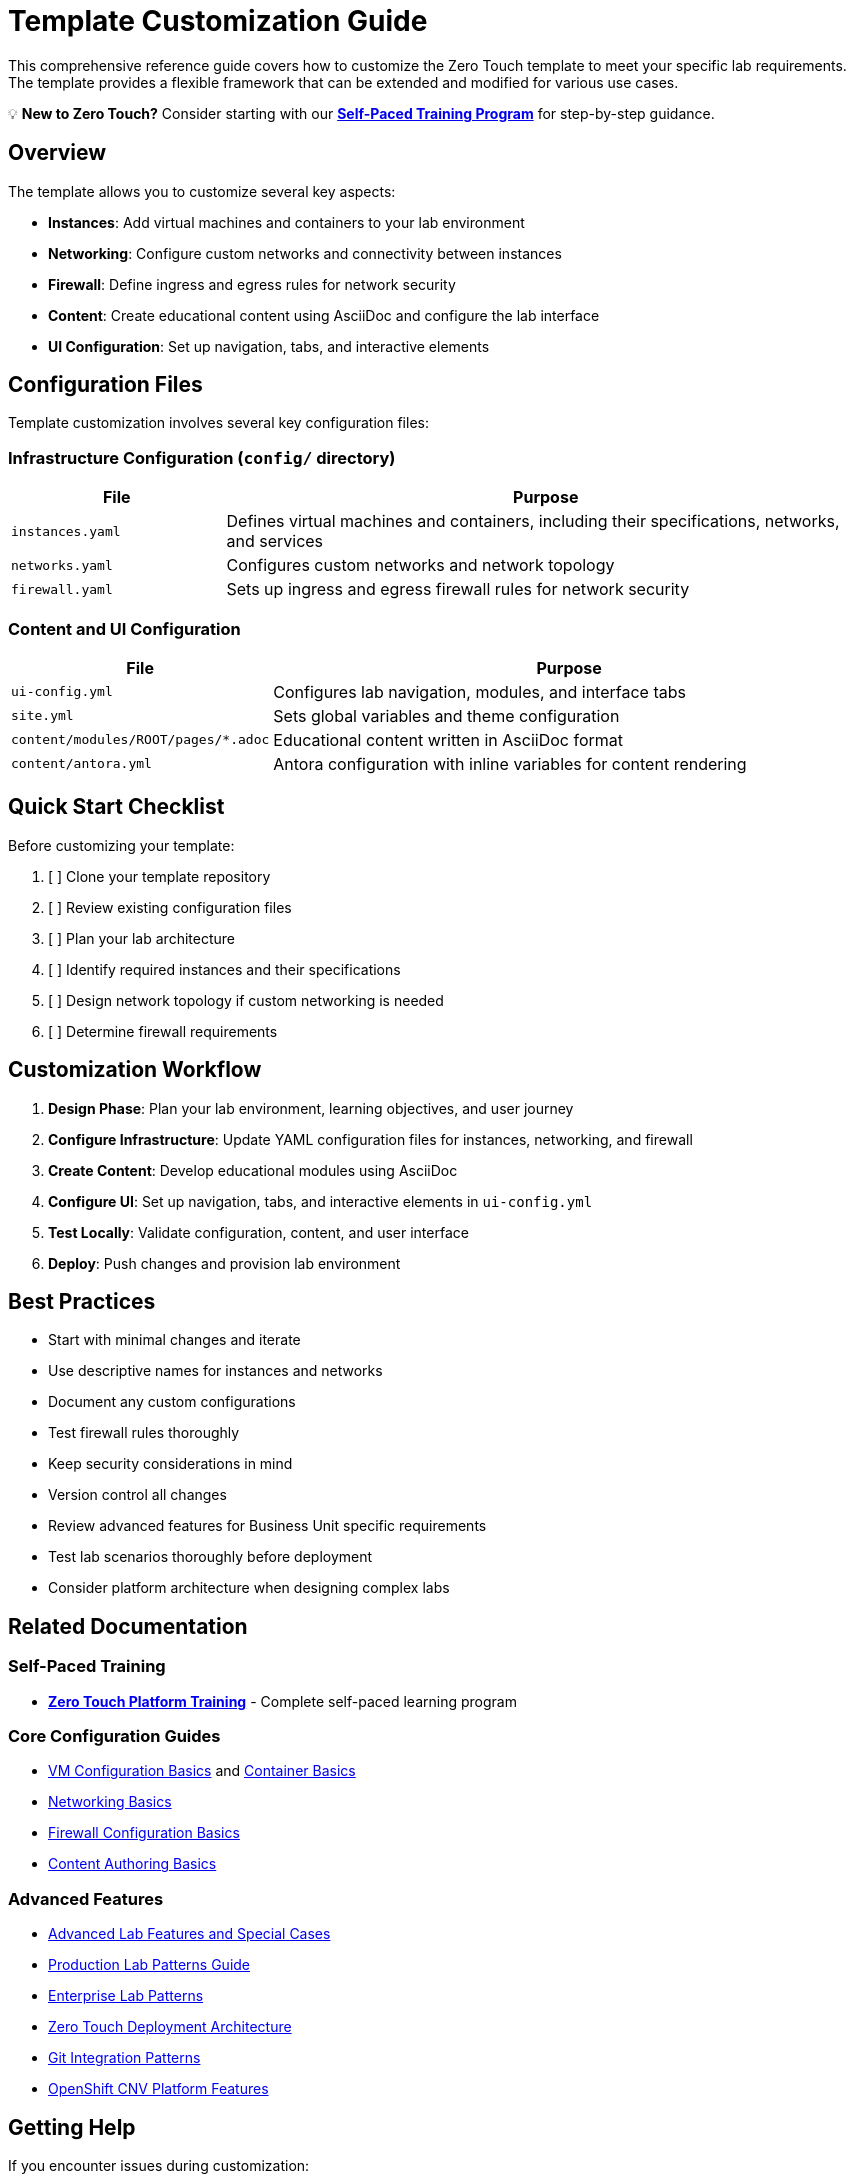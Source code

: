= Template Customization Guide

This comprehensive reference guide covers how to customize the Zero Touch template to meet your specific lab requirements. The template provides a flexible framework that can be extended and modified for various use cases.

💡 **New to Zero Touch?** Consider starting with our xref:zero-touch-platform-training.adoc[**Self-Paced Training Program**] for step-by-step guidance.

== Overview

The template allows you to customize several key aspects:

* **Instances**: Add virtual machines and containers to your lab environment
* **Networking**: Configure custom networks and connectivity between instances
* **Firewall**: Define ingress and egress rules for network security
* **Content**: Create educational content using AsciiDoc and configure the lab interface
* **UI Configuration**: Set up navigation, tabs, and interactive elements

== Configuration Files

Template customization involves several key configuration files:

=== Infrastructure Configuration (`config/` directory)

[cols="1,3"]
|===
|File |Purpose

|`instances.yaml`
|Defines virtual machines and containers, including their specifications, networks, and services

|`networks.yaml`
|Configures custom networks and network topology

|`firewall.yaml`
|Sets up ingress and egress firewall rules for network security
|===

=== Content and UI Configuration

[cols="1,3"]
|===
|File |Purpose

|`ui-config.yml`
|Configures lab navigation, modules, and interface tabs

|`site.yml`
|Sets global variables and theme configuration

|`content/modules/ROOT/pages/*.adoc`
|Educational content written in AsciiDoc format

|`content/antora.yml`
|Antora configuration with inline variables for content rendering
|===

== Quick Start Checklist

Before customizing your template:

. [ ] Clone your template repository
. [ ] Review existing configuration files
. [ ] Plan your lab architecture
. [ ] Identify required instances and their specifications
. [ ] Design network topology if custom networking is needed
. [ ] Determine firewall requirements

== Customization Workflow

. **Design Phase**: Plan your lab environment, learning objectives, and user journey
. **Configure Infrastructure**: Update YAML configuration files for instances, networking, and firewall
. **Create Content**: Develop educational modules using AsciiDoc
. **Configure UI**: Set up navigation, tabs, and interactive elements in `ui-config.yml`
. **Test Locally**: Validate configuration, content, and user interface
. **Deploy**: Push changes and provision lab environment

== Best Practices

* Start with minimal changes and iterate
* Use descriptive names for instances and networks
* Document any custom configurations
* Test firewall rules thoroughly
* Keep security considerations in mind
* Version control all changes
* Review advanced features for Business Unit specific requirements
* Test lab scenarios thoroughly before deployment
* Consider platform architecture when designing complex labs

== Related Documentation

=== Self-Paced Training

* xref:zero-touch-platform-training.adoc[**Zero Touch Platform Training**] - Complete self-paced learning program

=== Core Configuration Guides

* xref:vm-basics.adoc[VM Configuration Basics] and xref:container-basics.adoc[Container Basics]
* xref:networking-basics.adoc[Networking Basics] 
* xref:firewall-basics.adoc[Firewall Configuration Basics]
* xref:content-authoring-basics.adoc[Content Authoring Basics]

=== Advanced Features

* xref:advanced-lab-features.adoc[Advanced Lab Features and Special Cases]
* xref:production-patterns-guide.adoc[Production Lab Patterns Guide]
* xref:enterprise-lab-patterns.adoc[Enterprise Lab Patterns]
* xref:deployment-architecture.adoc[Zero Touch Deployment Architecture]
* xref:git-integration-patterns.adoc[Git Integration Patterns]
* xref:cnv-platform-features.adoc[OpenShift CNV Platform Features]

== Getting Help

If you encounter issues during customization:

. Check the configuration file syntax
. Validate YAML formatting
. Review logs during provisioning
. Consult the template documentation
. Reach out to the platform team for support
